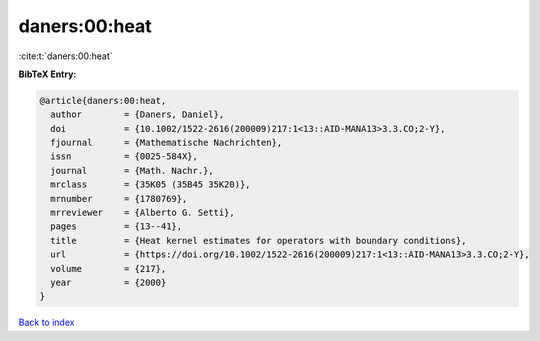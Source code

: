 daners:00:heat
==============

:cite:t:`daners:00:heat`

**BibTeX Entry:**

.. code-block:: bibtex

   @article{daners:00:heat,
     author        = {Daners, Daniel},
     doi           = {10.1002/1522-2616(200009)217:1<13::AID-MANA13>3.3.CO;2-Y},
     fjournal      = {Mathematische Nachrichten},
     issn          = {0025-584X},
     journal       = {Math. Nachr.},
     mrclass       = {35K05 (35B45 35K20)},
     mrnumber      = {1780769},
     mrreviewer    = {Alberto G. Setti},
     pages         = {13--41},
     title         = {Heat kernel estimates for operators with boundary conditions},
     url           = {https://doi.org/10.1002/1522-2616(200009)217:1<13::AID-MANA13>3.3.CO;2-Y},
     volume        = {217},
     year          = {2000}
   }

`Back to index <../By-Cite-Keys.html>`_

